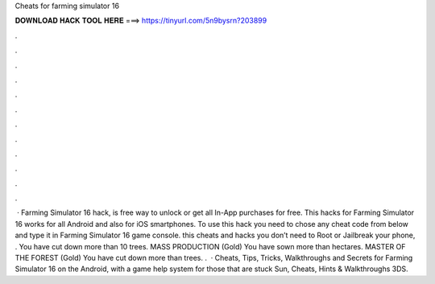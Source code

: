 Cheats for farming simulator 16

𝐃𝐎𝐖𝐍𝐋𝐎𝐀𝐃 𝐇𝐀𝐂𝐊 𝐓𝐎𝐎𝐋 𝐇𝐄𝐑𝐄 ===> https://tinyurl.com/5n9bysrn?203899

.

.

.

.

.

.

.

.

.

.

.

.

 · Farming Simulator 16 hack, is free way to unlock or get all In-App purchases for free. This hacks for Farming Simulator 16 works for all Android and also for iOS smartphones. To use this hack you need to chose any cheat code from below and type it in Farming Simulator 16 game console. this cheats and hacks you don’t need to Root or Jailbreak your phone, . You have cut down more than 10 trees. MASS PRODUCTION (Gold) You have sown more than hectares. MASTER OF THE FOREST (Gold) You have cut down more than trees. .  · Cheats, Tips, Tricks, Walkthroughs and Secrets for Farming Simulator 16 on the Android, with a game help system for those that are stuck Sun, Cheats, Hints & Walkthroughs 3DS.